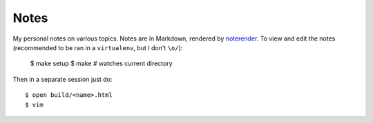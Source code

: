 Notes
=====

My personal notes on various topics. Notes are in Markdown,
rendered by noterender_. To view and edit the notes (recommended
to be ran in a ``virtualenv``, but I don't ``\o/``):

    $ make setup
    $ make # watches current directory

Then in a separate session just do::

    $ open build/<name>.html
    $ vim

.. _noterender: https://github.com/eugene-eeo/noterender
